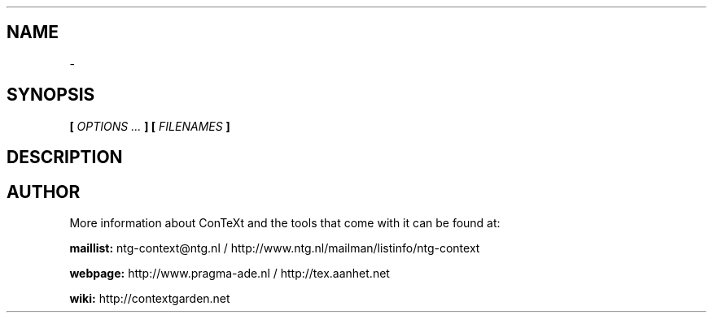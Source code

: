 .TH "" "1" "01-01-2023" "version " ""
.SH NAME
  - 
.SH SYNOPSIS
.B  [
.I OPTIONS ...
.B ] [
.I FILENAMES
.B ]
.SH DESCRIPTION
.B 
.SH AUTHOR
More information about ConTeXt and the tools that come with it can be found at:


.B "maillist:"
ntg-context@ntg.nl / http://www.ntg.nl/mailman/listinfo/ntg-context

.B "webpage:"
http://www.pragma-ade.nl / http://tex.aanhet.net

.B "wiki:"
http://contextgarden.net
